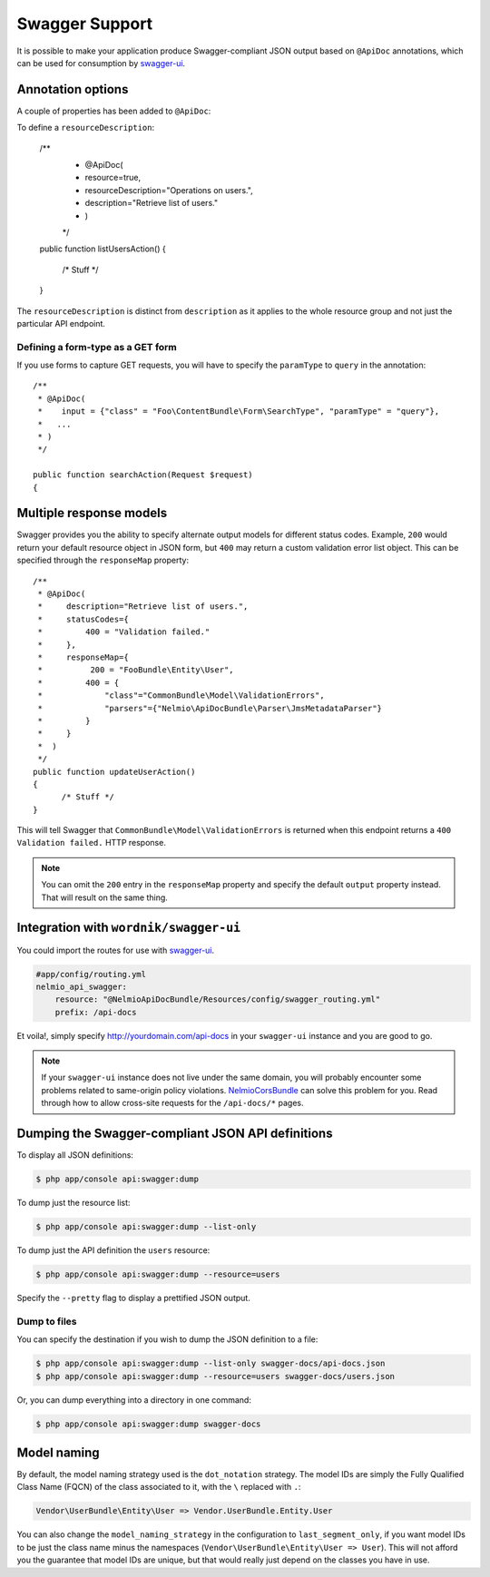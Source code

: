 Swagger Support
===============

It is possible to make your application produce Swagger-compliant JSON output
based on ``@ApiDoc`` annotations, which can be used for consumption by
`swagger-ui`_.

Annotation options
------------------

A couple of properties has been added to ``@ApiDoc``:

To define a ``resourceDescription``:

    /**
     * @ApiDoc(
     *     resource=true,
     *     resourceDescription="Operations on users.",
     *     description="Retrieve list of users."
     *  )
     */
    public function listUsersAction()
    {
          /* Stuff */
    }

The ``resourceDescription`` is distinct from ``description`` as it applies to the
whole resource group and not just the particular API endpoint.

Defining a form-type as a GET form
~~~~~~~~~~~~~~~~~~~~~~~~~~~~~~~~~~

If you use forms to capture GET requests, you will have to specify the
``paramType`` to ``query`` in the annotation::

    /**
     * @ApiDoc(
     *    input = {"class" = "Foo\ContentBundle\Form\SearchType", "paramType" = "query"},
     *   ...
     * )
     */

    public function searchAction(Request $request)
    {

Multiple response models
------------------------

Swagger provides you the ability to specify alternate output models for
different status codes. Example, ``200`` would return your default resource object
in JSON form, but ``400`` may return a custom validation error list object. This
can be specified through the ``responseMap`` property::

    /**
     * @ApiDoc(
     *     description="Retrieve list of users.",
     *     statusCodes={
     *         400 = "Validation failed."
     *     },
     *     responseMap={
     *     	200 = "FooBundle\Entity\User",
     *         400 = {
     *             "class"="CommonBundle\Model\ValidationErrors",
     *             "parsers"={"Nelmio\ApiDocBundle\Parser\JmsMetadataParser"}
     *         }
     *     }
     *  )
     */
    public function updateUserAction()
    {
          /* Stuff */
    }

This will tell Swagger that ``CommonBundle\Model\ValidationErrors`` is returned
when this endpoint returns a ``400 Validation failed.`` HTTP response.

.. note::

    You can omit the ``200`` entry in the ``responseMap`` property and specify
    the default ``output`` property instead. That will result on the same thing.

Integration with ``wordnik/swagger-ui``
---------------------------------------

You could import the routes for use with `swagger-ui`_.

.. code-block:: yaml

    #app/config/routing.yml
    nelmio_api_swagger:
        resource: "@NelmioApiDocBundle/Resources/config/swagger_routing.yml"
        prefix: /api-docs

Et voila!, simply specify http://yourdomain.com/api-docs in your ``swagger-ui``
instance and you are good to go.

.. note::

    If your ``swagger-ui`` instance does not live under the same domain, you
    will probably encounter some problems related to same-origin policy
    violations. `NelmioCorsBundle`_ can solve this problem for you. Read through
    how to allow cross-site requests for the ``/api-docs/*`` pages.

Dumping the Swagger-compliant JSON API definitions
--------------------------------------------------

To display all JSON definitions:

.. code-block:: bash

    $ php app/console api:swagger:dump

To dump just the resource list:

.. code-block:: bash

    $ php app/console api:swagger:dump --list-only

To dump just the API definition the ``users`` resource:

.. code-block:: bash

    $ php app/console api:swagger:dump --resource=users

Specify the ``--pretty`` flag to display a prettified JSON output.

Dump to files
~~~~~~~~~~~~~

You can specify the destination if you wish to dump the JSON definition to a file:

.. code-block:: bash

    $ php app/console api:swagger:dump --list-only swagger-docs/api-docs.json
    $ php app/console api:swagger:dump --resource=users swagger-docs/users.json

Or, you can dump everything into a directory in one command:

.. code-block:: bash

    $ php app/console api:swagger:dump swagger-docs

Model naming
------------

By default, the model naming strategy used is the ``dot_notation`` strategy. The
model IDs are simply the Fully Qualified Class Name (FQCN) of the class
associated to it, with the ``\`` replaced with ``.``:

.. code-block:: text

    Vendor\UserBundle\Entity\User => Vendor.UserBundle.Entity.User

You can also change the ``model_naming_strategy`` in the configuration to
``last_segment_only``, if you want model IDs to be just the class name minus the
namespaces (``Vendor\UserBundle\Entity\User => User``). This will not afford you
the guarantee that model IDs are unique, but that would really just depend on
the classes you have in use.

.. _`swagger-ui`: https://github.com/wordnik/swagger-ui
.. _`NelmioCorsBundle`: https://github.com/nelmio/NelmioCorsBundle
